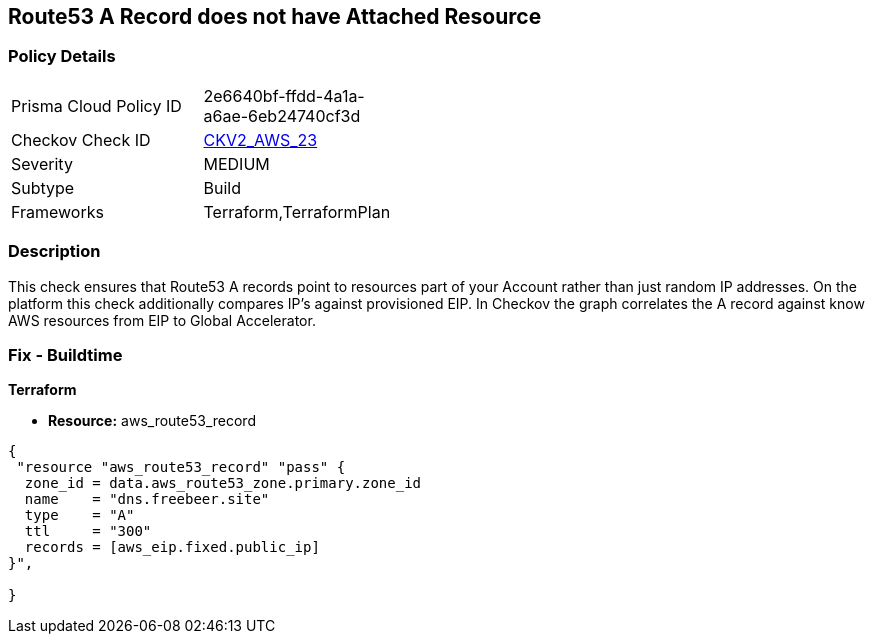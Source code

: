== Route53 A Record does not have Attached Resource


=== Policy Details 

[width=45%]
[cols="1,1"]
|=== 
|Prisma Cloud Policy ID 
| 2e6640bf-ffdd-4a1a-a6ae-6eb24740cf3d

|Checkov Check ID 
| https://github.com/bridgecrewio/checkov/blob/master/checkov/terraform/checks/graph_checks/aws/Route53ARecordAttachedResource.yaml[CKV2_AWS_23]

|Severity
|MEDIUM

|Subtype
|Build

|Frameworks
|Terraform,TerraformPlan

|=== 



=== Description 


This check ensures that Route53 A records point to resources part of your Account rather than just random IP addresses.
On the platform this check additionally compares IP's against provisioned EIP.
In Checkov the graph correlates the A record against know AWS resources from EIP to Global Accelerator.

=== Fix - Buildtime


*Terraform* 


* *Resource:* aws_route53_record


[source,go]
----
{
 "resource "aws_route53_record" "pass" {
  zone_id = data.aws_route53_zone.primary.zone_id
  name    = "dns.freebeer.site"
  type    = "A"
  ttl     = "300"
  records = [aws_eip.fixed.public_ip]
}",

}
----
----

